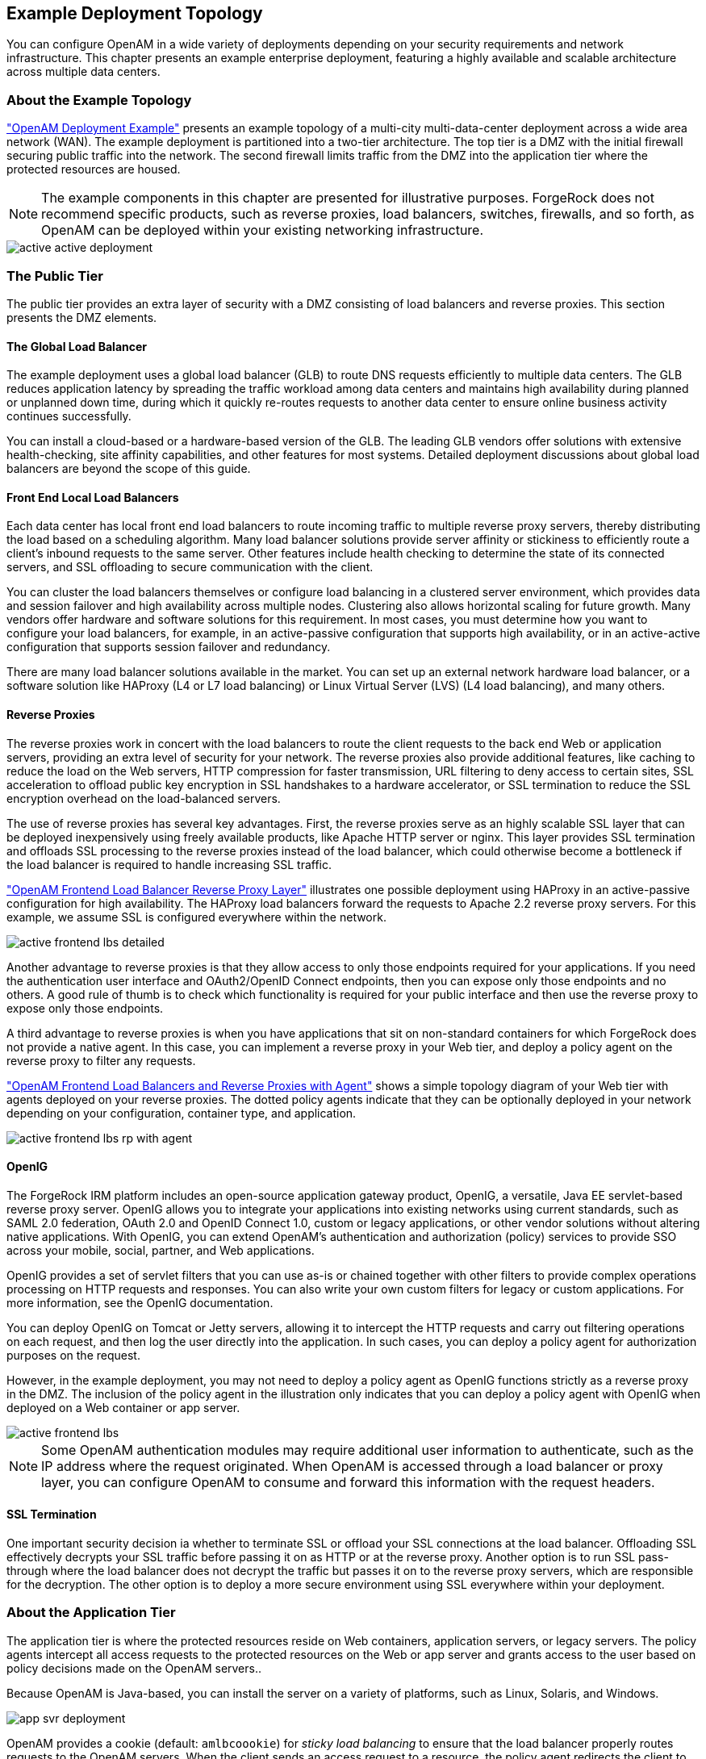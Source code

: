 ////
  The contents of this file are subject to the terms of the Common Development and
  Distribution License (the License). You may not use this file except in compliance with the
  License.
 
  You can obtain a copy of the License at legal/CDDLv1.0.txt. See the License for the
  specific language governing permission and limitations under the License.
 
  When distributing Covered Software, include this CDDL Header Notice in each file and include
  the License file at legal/CDDLv1.0.txt. If applicable, add the following below the CDDL
  Header, with the fields enclosed by brackets [] replaced by your own identifying
  information: "Portions copyright [year] [name of copyright owner]".
 
  Copyright 2017 ForgeRock AS.
  Portions Copyright 2024 3A Systems LLC.
////

:figure-caption!:
:example-caption!:
:table-caption!:


[#chap-topologies]
== Example Deployment Topology

You can configure OpenAM in a wide variety of deployments depending on your security requirements and network infrastructure. This chapter presents an example enterprise deployment, featuring a highly available and scalable architecture across multiple data centers.

[#logical-topology]
=== About the Example Topology

xref:#figure-active-openam-deployment["OpenAM Deployment Example"] presents an example topology of a multi-city multi-data-center deployment across a wide area network (WAN). The example deployment is partitioned into a two-tier architecture. The top tier is a DMZ with the initial firewall securing public traffic into the network. The second firewall limits traffic from the DMZ into the application tier where the protected resources are housed.

[NOTE]
====
The example components in this chapter are presented for illustrative purposes. ForgeRock does not recommend specific products, such as reverse proxies, load balancers, switches, firewalls, and so forth, as OpenAM can be deployed within your existing networking infrastructure.
====

[#figure-active-openam-deployment]
image::images/active-active-deployment.png[]


[#public-tier]
=== The Public Tier

The public tier provides an extra layer of security with a DMZ consisting of load balancers and reverse proxies. This section presents the DMZ elements.

[#gslb]
==== The Global Load Balancer

The example deployment uses a global load balancer (GLB) to route DNS requests efficiently to multiple data centers. The GLB reduces application latency by spreading the traffic workload among data centers and maintains high availability during planned or unplanned down time, during which it quickly re-routes requests to another data center to ensure online business activity continues successfully.

You can install a cloud-based or a hardware-based version of the GLB. The leading GLB vendors offer solutions with extensive health-checking, site affinity capabilities, and other features for most systems. Detailed deployment discussions about global load balancers are beyond the scope of this guide.


[#frontend-lbs]
==== Front End Local Load Balancers

Each data center has local front end load balancers to route incoming traffic to multiple reverse proxy servers, thereby distributing the load based on a scheduling algorithm. Many load balancer solutions provide server affinity or stickiness to efficiently route a client's inbound requests to the same server. Other features include health checking to determine the state of its connected servers, and SSL offloading to secure communication with the client.

You can cluster the load balancers themselves or configure load balancing in a clustered server environment, which provides data and session failover and high availability across multiple nodes. Clustering also allows horizontal scaling for future growth. Many vendors offer hardware and software solutions for this requirement. In most cases, you must determine how you want to configure your load balancers, for example, in an active-passive configuration that supports high availability, or in an active-active configuration that supports session failover and redundancy.

There are many load balancer solutions available in the market. You can set up an external network hardware load balancer, or a software solution like HAProxy (L4 or L7 load balancing) or Linux Virtual Server (LVS) (L4 load balancing), and many others.


[#reverse-proxies]
==== Reverse Proxies

The reverse proxies work in concert with the load balancers to route the client requests to the back end Web or application servers, providing an extra level of security for your network. The reverse proxies also provide additional features, like caching to reduce the load on the Web servers, HTTP compression for faster transmission, URL filtering to deny access to certain sites, SSL acceleration to offload public key encryption in SSL handshakes to a hardware accelerator, or SSL termination to reduce the SSL encryption overhead on the load-balanced servers.

The use of reverse proxies has several key advantages. First, the reverse proxies serve as an highly scalable SSL layer that can be deployed inexpensively using freely available products, like Apache HTTP server or nginx. This layer provides SSL termination and offloads SSL processing to the reverse proxies instead of the load balancer, which could otherwise become a bottleneck if the load balancer is required to handle increasing SSL traffic.

xref:#figure-active-frontend-lbs-detailed["OpenAM Frontend Load Balancer Reverse Proxy Layer"] illustrates one possible deployment using HAProxy in an active-passive configuration for high availability. The HAProxy load balancers forward the requests to Apache 2.2 reverse proxy servers. For this example, we assume SSL is configured everywhere within the network.

[#figure-active-frontend-lbs-detailed]
image::images/active-frontend-lbs-detailed.png[]
Another advantage to reverse proxies is that they allow access to only those endpoints required for your applications. If you need the authentication user interface and OAuth2/OpenID Connect endpoints, then you can expose only those endpoints and no others. A good rule of thumb is to check which functionality is required for your public interface and then use the reverse proxy to expose only those endpoints.

A third advantage to reverse proxies is when you have applications that sit on non-standard containers for which ForgeRock does not provide a native agent. In this case, you can implement a reverse proxy in your Web tier, and deploy a policy agent on the reverse proxy to filter any requests.

xref:#figure-active-frontend-lbs-rp-with-agent["OpenAM Frontend Load Balancers and Reverse Proxies with Agent"] shows a simple topology diagram of your Web tier with agents deployed on your reverse proxies. The dotted policy agents indicate that they can be optionally deployed in your network depending on your configuration, container type, and application.

[#figure-active-frontend-lbs-rp-with-agent]
image::images/active-frontend-lbs-rp-with-agent.png[]


[#openig]
==== OpenIG

The ForgeRock IRM platform includes an open-source application gateway product, OpenIG, a versatile, Java EE servlet-based reverse proxy server. OpenIG allows you to integrate your applications into existing networks using current standards, such as SAML 2.0 federation, OAuth 2.0 and OpenID Connect 1.0, custom or legacy applications, or other vendor solutions without altering native applications. With OpenIG, you can extend OpenAM's authentication and authorization (policy) services to provide SSO across your mobile, social, partner, and Web applications.

OpenIG provides a set of servlet filters that you can use as-is or chained together with other filters to provide complex operations processing on HTTP requests and responses. You can also write your own custom filters for legacy or custom applications. For more information, see the OpenIG documentation.

You can deploy OpenIG on Tomcat or Jetty servers, allowing it to intercept the HTTP requests and carry out filtering operations on each request, and then log the user directly into the application. In such cases, you can deploy a policy agent for authorization purposes on the request.

However, in the example deployment, you may not need to deploy a policy agent as OpenIG functions strictly as a reverse proxy in the DMZ. The inclusion of the policy agent in the illustration only indicates that you can deploy a policy agent with OpenIG when deployed on a Web container or app server.

[#figure-active-frontend-lbs]
image::images/active-frontend-lbs.png[]

[NOTE]
====
Some OpenAM authentication modules may require additional user information to authenticate, such as the IP address where the request originated. When OpenAM is accessed through a load balancer or proxy layer, you can configure OpenAM to consume and forward this information with the request headers.
====


[#ssl-termination]
==== SSL Termination

One important security decision ia whether to terminate SSL or offload your SSL connections at the load balancer. Offloading SSL effectively decrypts your SSL traffic before passing it on as HTTP or at the reverse proxy. Another option is to run SSL pass-through where the load balancer does not decrypt the traffic but passes it on to the reverse proxy servers, which are responsible for the decryption. The other option is to deploy a more secure environment using SSL everywhere within your deployment.



[#about-the-app-tier]
=== About the Application Tier

The application tier is where the protected resources reside on Web containers, application servers, or legacy servers. The policy agents intercept all access requests to the protected resources on the Web or app server and grants access to the user based on policy decisions made on the OpenAM servers..

Because OpenAM is Java-based, you can install the server on a variety of platforms, such as Linux, Solaris, and Windows.

[#figure-app-svr-deployment]
image::images/app-svr-deployment.png[]
OpenAM provides a cookie (default: `amlbcoookie`) for __sticky load balancing__ to ensure that the load balancer properly routes requests to the OpenAM servers. When the client sends an access request to a resource, the policy agent redirects the client to an authentication login page. Upon successful authentication, the policy agent forwards the request via the load balancer to one of the OpenAM servers.

The OpenAM server that authenticated the user becomes the authoritative server during that user's session with OpenAM. Each authentication and authorization request related to the user's session is then evaluated by the authoritative server as long as that server is available. It is therefore important when load balancing, to send requests concerning the user to the authoritative server directly to reduce additional crosstalk from other servers trying contact the authoritative server.

Directing OpenAM requests to the authoritative server is necessary only for OpenAM deployments that use stateful sessions. Because stateless sessions reside in the session token cookie (default: `iPlanetDirectoryPro`) rather than on the OpenAM server, any OpenAM server in a cluster can handle a request with a stateless session without crosstalk.

To direct requests directly to the authoritative OpenAM server, the load balancer should use the value specified in the OpenAM load balancer cookie, `amlbcookie`, which you can configure to uniquely identify a server within a site.

The load balancer inspects the sticky cookie to determine which OpenAM server should receive the request. This ensures that all subsequent requests involving the session are routed to the correct server.


[#openam-agents]
=== OpenAM Policy Agents

Policy agents are OpenAM components that are installed on Web containers or application servers to protect the resources deployed there. Policy agents function as a type of gatekeeper to ensure clients are authenticated and authorized to access the resource as well as enforce SSO with registered devices.

OpenAM provides two main policy agents: Web Policy Agent (WPA) and J2EE Policy Agent. The Web Policy Agent is a native plugin to a Web server and is distributed as a zip file. Web policy agents filter requests for Web server resources without any changes to the resources. The J2EE Policy Agent is set up as a servlet filter within the application server. Protected Java EE application configurations must be changed to filter requests through the Java EE policy agent.

Both policy agents have the following features:

* *Cookie Reset*. Policy agents can be configured to reset any number of cookies in the session before the client is redirected for authentication. This feature is typically used when the policy agent is deployed with a parallel authentication mechanism and cookies need to be reset. Make sure that the `name`, `domain`, and `path` properties are defined.

* *Disable Policy Evaluation*. Policy agents act as a policy enforcement point (PEP) during the authorization phase for a client application. This feature is typically used when the policy agent is only used for SSO and does not require a policy evaluation request to OpenAM.

* *Not-Enforced URLs/URIs List*. Policy agents protect all resources on the Web server or in a Web application that it serves and grants access only if the client has been authenticated and authorized to access the resources. However, there may be some resources, such as public HTML pages, graphics, or stylesheet files that do not require policy evaluation. To account for such files, the policy agent maintains a Not-Enforced URL list, specifying the URLs or resources that are available to any user. J2EE agents use a Not-Enforced URI list.

* *URL Correction*. OpenAM is aware of the access management network and its registered clients, implementing a fully qualified domain name (FQDN) mapper that can be configured to correct invalid URLs. It also holds a list of invalid URLs and compares them to the URL the policy agent is attempting to access.

* *Attribute Injection Into Requests*. Policy agents can be configured to inject user profile attributes into cookies, requests, and HTTP headers.

* *Notifications*. Both agents have the ability to receive configuration notifications from OpenAM. In deployments with stateful sessions, both agents can receive session notifications from OpenAM.

* *Cross-Domain Single Sign-On*. In deployments with stateful sessions, both agents can be configured for cross-domain single sign-on (CDSSO).


[#openam-web-policy-agents]
==== Web Policy Agents

A Web policy agent is an installable component on a Web server that is configured to be called by the Web server when a client requests access to a protected resource on a Web site. The Web policy agent runs authentication and authorization services to allow the user access to a protected resource.

[#figure-openam-web-policy-agent]
image::images/openam-web-policy-agent.png[]
Web Policy Agents are supported on different architectures, although not all Web server types and architecture combinations are supported. You can view the list of supported Web policy agents in the OpenAM Web Policy Agent documentation.


[#j2ee-policy-agents]
==== Java EE Policy Agents

The J2EE policy agent is made up of a servlet filter and a J2EE realm. The servlet filter manages authentication and URL-based authorization to the protected application and implements SSO. The filter must be integrated into the application using the application's Web deployment descriptor. The J2EE realm is configured into the security settings of the application server and maps J2EE roles to OpenAM users and groups.

[#figure-javaee-policy-agent]
image::images/javaee-policy-agent.png[]
OpenAM provides a variety of J2EE policy agents for application servers. You can view the list of supported Java EE policy agents in the OpenAM Java EE Policy Agent documentation.



[#openam-sites]
=== Sites

OpenAM provides the capability to logically group two or more redundant OpenAM servers into a __site__, allowing the servers to function as a single unit identified by a site ID across a LAN or WAN. When you set up a single site, you place the OpenAM servers behind a load balancer to spread the load and provide system failover should one of the servers go down for any reason. You can use round-robin or load average for your load balancing algorithms.

[NOTE]
====
Round-robin load balancing should only be used for a first time access of OpenAM or if the `amlbcookie` is not set; otherwise, cookie-based load balancing should be used.
====
In OpenAM deployments with stateful sessions, you configure each server in a site for session failover, in which the user's authenticated session continues uninterrupted in the event one of the servers go down. Session failover uses OpenAM's CTS to store and share user session data between servers in the site. When an OpenAM server goes does down, the other server(s) in the site reads user session data in the CTS store, allowing the user to run new transactions or requests without re-authenticating to the system. When the server becomes available, it reads the session data in the CTS store and services transactions for active users.

Session failover requires that all servers in a site use the same Core Token Service, which is replicated across all servers. For more information, see xref:../install-guide/chap-session-failover.adoc#chap-session-failover["Setting Up OpenAM Session Failover"] in the __Installation Guide__.

OpenAM deployments with stateless sessions do not use the CTS for session storage and retrieval to achieve session failover. Instead, the session is stored in a browser cookie.

xref:#figure-active-app-tier["OpenAM Application Tier Deployment"] shows a possible implementation using RedHat Linux servers with OpenAM installed on each server. You can implement routing software, like Keepalived in such a deployment. If you require L7 load balancing, you can consider many other software and hardware solutions. OpenAM relies on OpenDJ's SDK for load balancing, failover, and heartbeat capabilities to spread the load across the directory servers or to throttle performance.

[#figure-active-app-tier]
image::images/active-app-tier-deployment.png[]

[NOTE]
====
When protecting OpenAM with a load balancer or proxy service, configure your container so that OpenAM can trust the load balancer or proxy service.
====
One possible configuration (seen in xref:#figure-site-deployment-single-lb["OpenAM Site Deployment With a Single Load Balancer"]) is to set up a load balancer with multiple OpenAM servers. You configure the load balancer to be sticky using the value of the OpenAM cookie, `amlbcookie`, which routes client requests to that primary server. If the primary OpenAM server goes down for any reason, it fails over to another OpenAM server. Session data also continues uninterrupted if a server goes down as it is shared between OpenAM servers. You must also ensure that the container trusts the load balancer.

You must determine if SSL should be terminated on the load balancer or communication be encrypted from the load balancer to the OpenAM servers.

[#figure-site-deployment-single-lb]
image::images/site-deployment-single-lb.png[]
One problem with xref:#figure-site-deployment-single-lb["OpenAM Site Deployment With a Single Load Balancer"] is that the load balancer is a single point of failure. If the load balancer goes down, then the system becomes inoperable.

To make the deployment highly available, you can set up another variation of the deployment by fronting more than one load balancer to the set of OpenAM servers in an active/passive configuration that provides high availability should one load balancer go down for an outage.

[#figure-site-deployment-multi-lbs]
image::images/site-deployment-multi-lbs.png[]

[#multi-sites]
==== Multiple Sites

Another deployment variation is to set up multiple redundant sites, typically across a WAN network, which provides high availability for stateful sessions through system and session failover. This setup can be seen in xref:#figure-site-deployment-multi-site-2["OpenAM Site Deployment With Multiple Sites"] If the load balancer in one site goes down, the other site can resume processing requests with the authenticated user session running without interruption. If an OpenAM server goes down, it fails over to another OpenAM server while also keeping the authenticated user session active with uninterrupted service.

Policy agent configuration and other configuration data can be shared among multiple, redundant sites, so that if one site fails, the other site can continue without requiring re-logging.

For optimum performance, you want to keep sites local to your geographical location with session failover taking place only within a data center. The possible loss of a data center means clients must reestablish sessions, which may be an acceptable trade-off given the performance cost of highly-replicated systems across multiple sites over WAN. You must determine the optimum topology based on your performance and availability objectives.

[#figure-site-deployment-multi-site-2]
image::images/site-deployment-multi-site-2.png[]
For more information, see xref:../install-guide/chap-install-multiple.adoc#chap-install-multiple["Installation Considerations for Multiple Servers"] in the __Installation Guide__.



[#backend-ds]
=== Back End Directory Servers

Each OpenAM server comes out-of-the-box with an embedded OpenDJ directory server that you can configure to store policies, configuration data, identity data, and CTS tokens. The embedded directory server is best suited for small systems or for evaluation purposes. It is not generally recommended for large-scale production systems.

* *Identity Data Stores*. For identity repositories, OpenAM provides built-in support for LDAP and JDBC storage systems. You can implement a number of different directory server vendors for storing your identity data, allowing you to configure your directory servers in a number of deployment typologies.
+
When configuring external LDAP Identity data stores, you must manually carry out additional installation tasks that could require a bit more time for the configuration process. For example, you must manually add schema definitions, access control instructions (ACIs), privileges for reading and updating the schema, and resetting user passwords. For more information, see xref:../install-guide/chap-prepare-install.adoc#prepare-identity-repository["Preparing an External Identity Repository"] in the __Installation Guide__.
+
If OpenAM does not support your particular identity data store type, you can develop your own customized plugin to allow OpenAM to run method calls to fetch, read, create, delete, edit, or authenticate to your identity store data. For more information, see xref:../dev-guide/chap-customizing.adoc#sec-identity-repo-spi["Customizing Identity Data Storage"] in the __Developer's Guide__.
+
You can configure the Data Store authentication module to require the user to authenticate against a particular identity data store for a specific realm. OpenAM associates a realm with at least one identity repository and authentication process. When you initially configure OpenAM, you define the identity repository for authenticating at the top level realm (/), which is used to administer OpenAM. From there, you can define additional realms with different authentication and authorization services as well as different identity repositories if you have enough identity data. For more information, see xref:../admin-guide/chap-realms.adoc#chap-realms["Configuring Realms"] in the __Administration Guide__.

* *Configuration Data Stores*. OpenAM stores configuration data in the embedded OpenDJ directory server. Configuration data includes authentication information that defines how users and groups authenticate, identity data store information, service information, policy information for evaluation, and partner server information that can send trusted SAML assertions.
+
The embedded OpenDJ directory server may be sufficient for your system, but you may want to deploy an external configuration store if required for large-scale systems with many policies or many realms. Like external identity stores, you must manually add schema definitions, ACIs, privileges for reading and updating the schema, and indexes for attributes used to access the configuration data.
+
SAML keys are stored in the configuration store and are thus replicated. Also, OpenAM's signing keys are shipped with a test certificate. If you upgrade the keystore, you need to redistribute the certificates to all nodes so that they can continue to communicate with each other. For more information, see xref:../admin-guide/chap-certs-keystores.adoc#chap-certs-keystores["Managing Certificates and Keystores"] in the __Administration Guide__.

* *CTS Data Stores*. The CTS provides persistent and highly available token storage for OpenAM session, OAuth 2.0, and SAML 2.0 tokens. If configured, CTS supports session token persistence for stateful session failover.
+
CTS traffic is volatile compared to configuration data, so deploying CTS as a dedicated external data store is advantageous for systems with many users and many sessions. For more information, see xref:../install-guide/chap-cts.adoc#chap-cts["Configuring the Core Token Service"] in the __Installation Guide__.

When configuring multiple external directory servers, make sure to deploy them with an active/passive load balancing algorithm. This setup eliminates the possibility of directory read-write errors if replication is not quick enough. For example, if an attribute is updated on OpenDJ-1 but read from OpenDJ-2, and if replication is not quick enough and the attribute is not written or updated in OpenDJ-2, an error could result.

xref:#figure-site-deployment-ext-datastores["OpenAM Site Deployment With External Datastores"] shows a basic back end deployment with separate external identity, configuration, and CTS data stores. You can use load balancers to spread the load or throttle performance for the external data stores. Although not shown in the diagram, you can also set up a directory tier, separating the application tier from the repositories with another firewall. This tier provides added security for your identity repository or policy data.

[NOTE]
====
ForgeRock recommends that you use the OpenAM's embedded OpenDJ directory server as the configuration data store and only set up an external configuration store if necessary.
====

[#figure-site-deployment-ext-datastores]
image::images/site-deployment-ext-datastores.png[]


[#active-active-configuration]
=== Example Topology Configuration Diagram

xref:#figure-active-active-configuration["OpenAM Example Deployment Configuration Diagram"] shows a simplified configuration diagram of the example deployment presented in this chapter (shown in xref:#figure-active-openam-deployment["OpenAM Deployment Example"]). The example deploys the various servers on Linux hosts.

The firewalls can be a hardware or software solution or a combination firewall-router can be implemented in the deployment. The local load balancers are implemented using HAProxy servers in an active-passive configuration. You can also use Linux Keepalived for software load balancing or one of the many other solutions available. The Web and application servers have the Web policy agent and Java EE policy agent installed on each server respectively. OpenAM is deployed on Tomcat hosted on a Linux server. Within each datacenter, the OpenAM servers are configured as sites for failover and stateful session failover capabilities.

The directory servers are OpenDJ servers that store identity and CTS data. For presentation purposes only, the configuration data is assumed to be stored within the embedded directory store on each OpenAM server. The OpenIG example does not show redundancy for high availability also due to presentation purposes.

[#figure-active-active-configuration]
image::images/active-active-configuration.png[]


[#realms]
=== Realms

The previous sections in this chapter present the logical and physical topologies of an example highly available OpenAM deployment, including the clustering of servers using __sites__. One important configuration feature of OpenAM is its ability to run multiple client entities to secure and manage applications through a single OpenAM instance.

OpenAM supports its multiple clients through its use of __realms__. You configure realms within OpenAM to handle different sets of users to whom you can set up different configuration options, storage requirements, delegated administrators, and customization options per realm.

Typically, you can configure realms for customers, partners, or employees within your OpenAM instance, for different departments, or for subsidiaries. In such cases, you create a global administrator who can delegate privileges to realm administrators, each specifically responsible for managing their respective realms.


